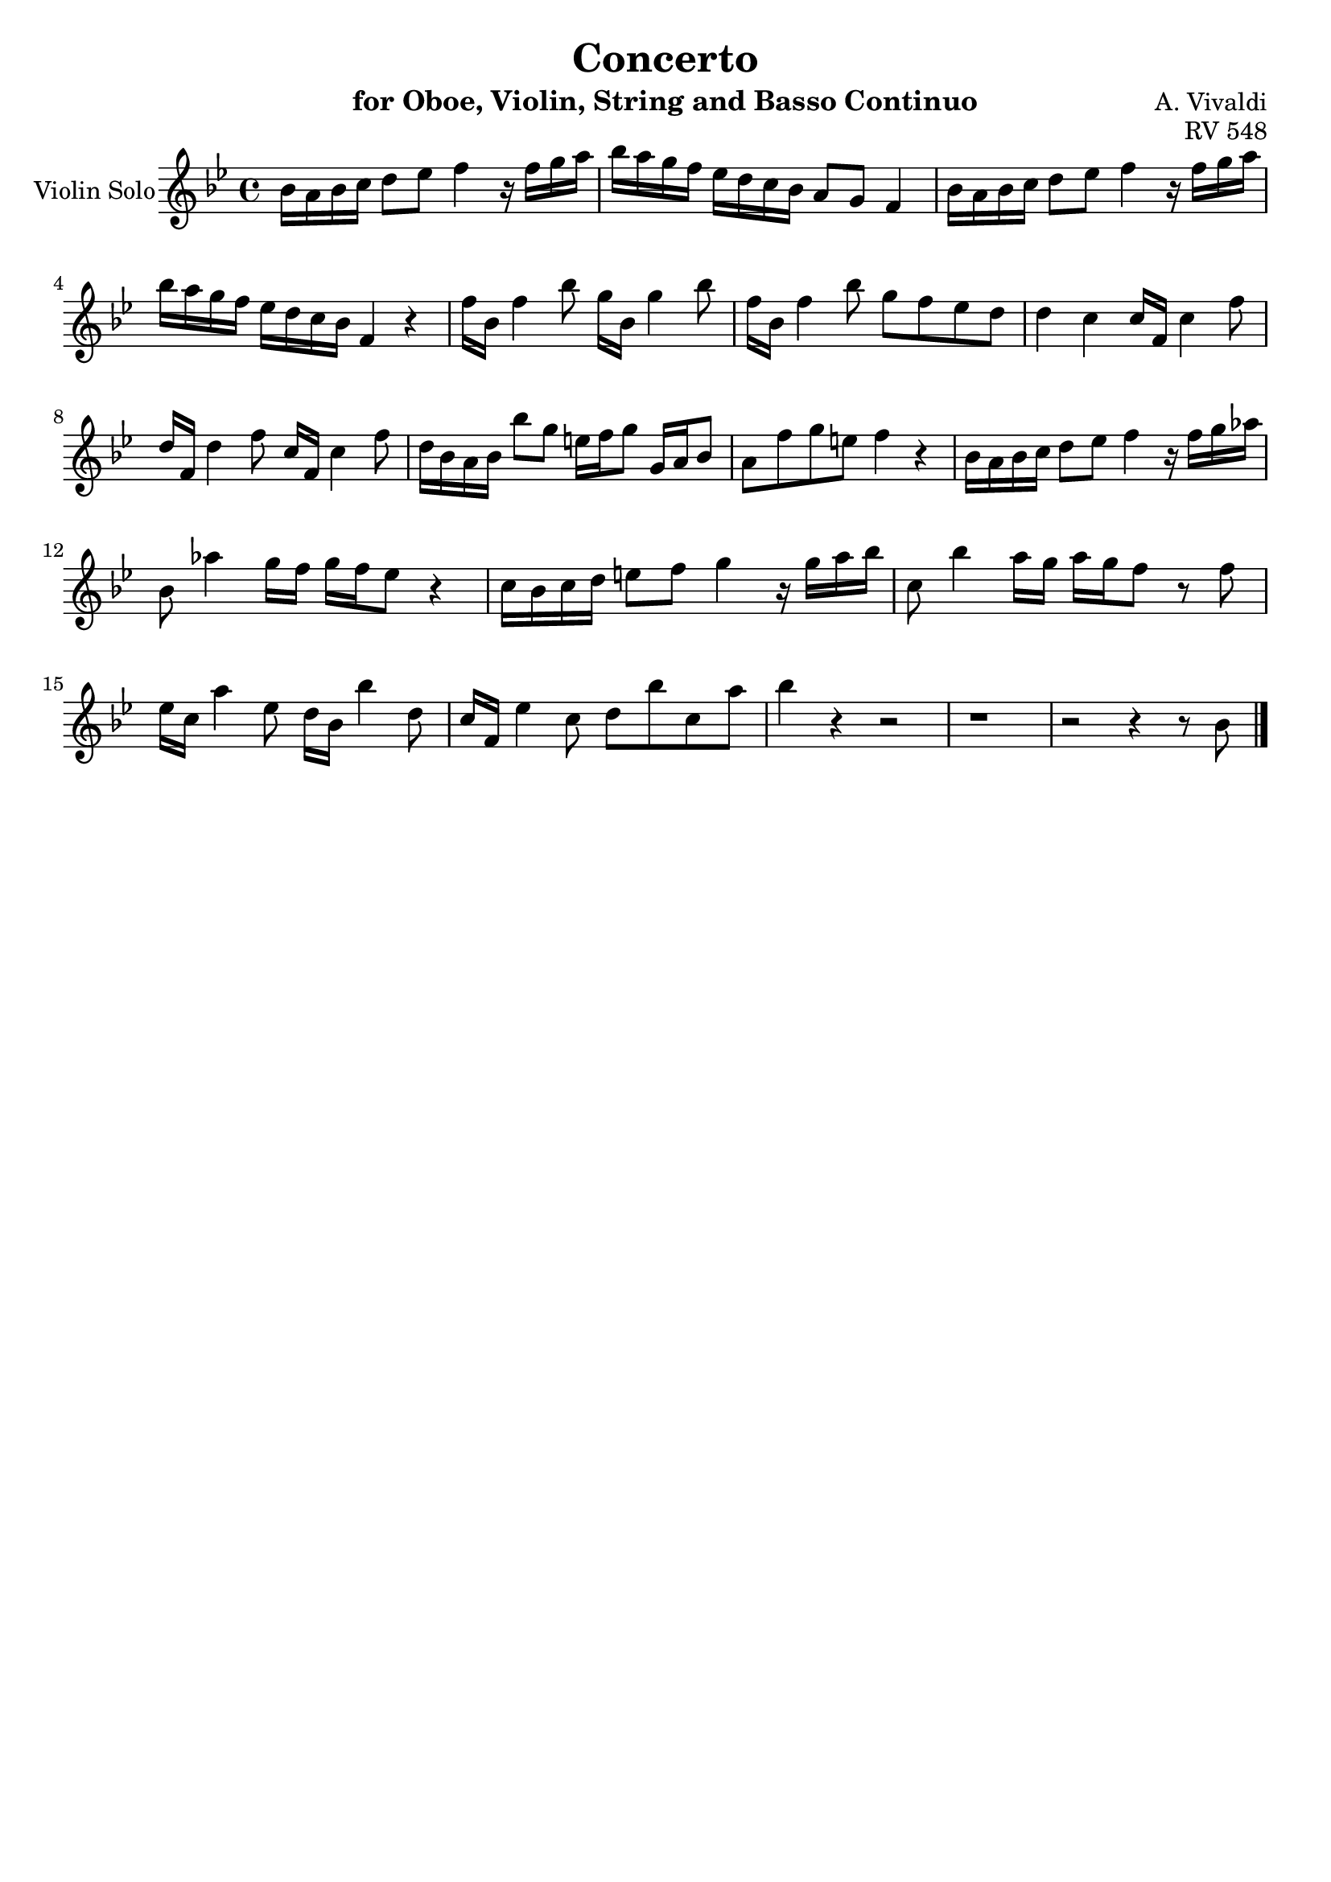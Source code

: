 \version "2.18.2"

\header {
  title = "Concerto"
  instrument = "for Oboe, Violin, String and Basso Continuo"
  composer = "A. Vivaldi"
  opus = "RV 548"
  tagline = ""
}


global= {
  \key bes \major
  \time 4/4
}

violinSolo= \new Voice \relative a' {
  \set Staff.instrumentName = #"Violin Solo"
  \clef violin
  bes16 a bes c d8 ees f4 r16 f g a
  bes a g f ees d c bes a8 g f4
  bes16 a bes c d8 ees f4 r16 f g a 
  bes a g f ees d c bes f4 r
  f'16 bes, f'4 bes8 g16 bes, g'4 bes8
  f16 bes, f'4 bes8 g f ees d
  d4 c c16 f, c'4 f8
  d16 f, d'4 f8 c16 f, c'4 f8
  d16 bes a bes bes'8 g e16 f g8 g,16 a bes8
  % Measure 10
  a8 f' g e f4 r
  bes,16 a bes c d8 ees f4 r16 f g aes
  bes,8 aes'4 g16 f g f ees8 r4
  c16 bes c d e8 f g4 r16 g a bes
  c,8 bes'4 a16 g a g f8 r f
  ees16 c a'4 ees8 d16 bes bes'4 d,8
  c16 f, ees'4 c8 d bes' c, a'
  bes4 r r2
  r1
  r2 r4 r8 bes,
  \bar "|."
}

\score {
  \new Staff << \global \violinSolo >>
  \layout { }
  %\midi {}
}
